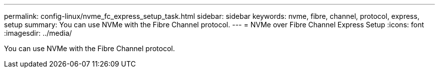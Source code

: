 ---
permalink: config-linux/nvme_fc_express_setup_task.html
sidebar: sidebar
keywords: nvme, fibre, channel, protocol, express, setup
summary: You can use NVMe with the Fibre Channel protocol.
---
= NVMe over Fibre Channel Express Setup
:icons: font
:imagesdir: ../media/

[.lead]
You can use NVMe with the Fibre Channel protocol.
